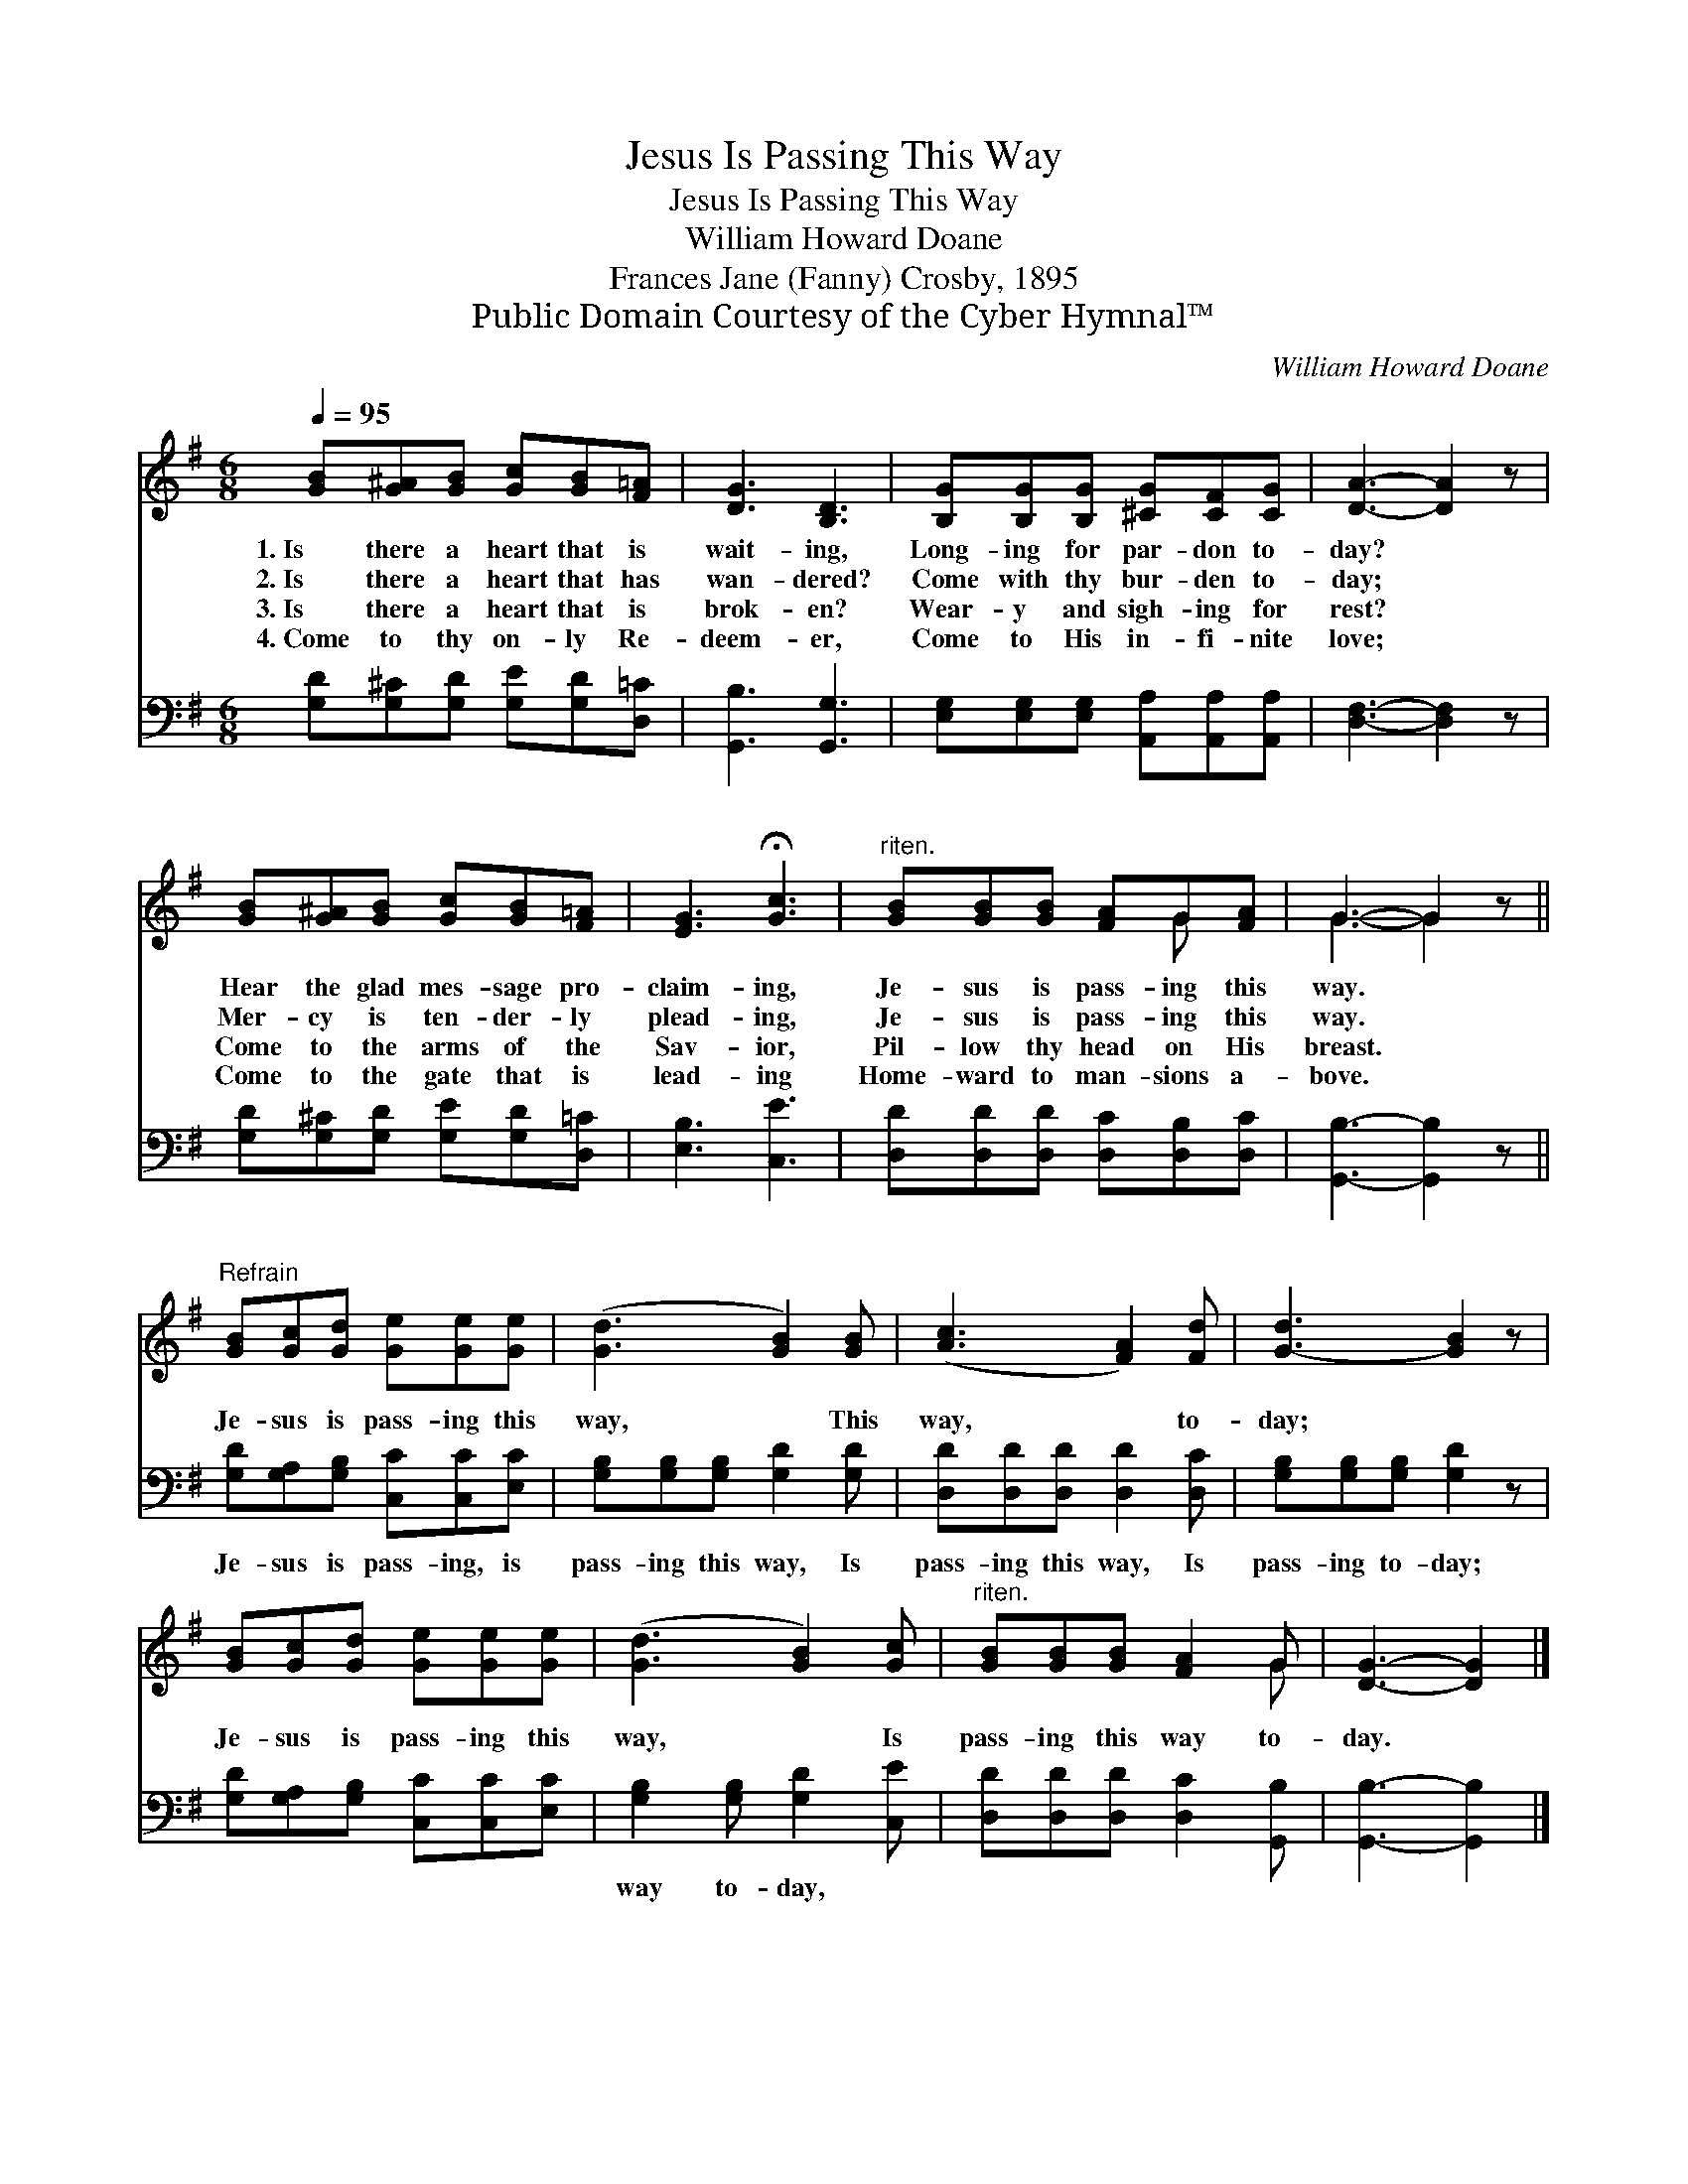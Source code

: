 X:1
T:Jesus Is Passing This Way
T:Jesus Is Passing This Way
T:William Howard Doane
T:Frances Jane (Fanny) Crosby, 1895
T:Public Domain Courtesy of the Cyber Hymnal™
C:William Howard Doane
Z:Public Domain
Z:Courtesy of the Cyber Hymnal™
%%score ( 1 2 ) 3
L:1/8
Q:1/4=95
M:6/8
K:G
V:1 treble 
V:2 treble 
V:3 bass 
V:1
 [GB][G^A][GB] [Gc][GB][F=A] | [DG]3 [B,D]3 | [B,G][B,G][B,G] [^CG][CF][CG] | [DA]3- [DA]2 z | %4
w: 1.~Is there a heart that is|wait- ing,|Long- ing for par- don to-|day? *|
w: 2.~Is there a heart that has|wan- dered?|Come with thy bur- den to-|day; *|
w: 3.~Is there a heart that is|brok- en?|Wear- y and sigh- ing for|rest? *|
w: 4.~Come to thy on- ly Re-|deem- er,|Come to His in- fi- nite|love; *|
 [GB][G^A][GB] [Gc][GB][F=A] | [EG]3 !fermata![Gc]3 |"^riten." [GB][GB][GB] [FA]G[FA] | G3- G2 z || %8
w: Hear the glad mes- sage pro-|claim- ing,|Je- sus is pass- ing this|way. *|
w: Mer- cy is ten- der- ly|plead- ing,|Je- sus is pass- ing this|way. *|
w: Come to the arms of the|Sav- ior,|Pil- low thy head on His|breast. *|
w: Come to the gate that is|lead- ing|Home- ward to man- sions a-|bove. *|
"^Refrain" [GB][Gc][Gd] [Ge][Ge][Ge] | ([Gd]3 [GB]2) [GB] | ([Ac]3 [FA]2) [Fd] | [G-d]3 [GB]2 z | %12
w: ||||
w: Je- sus is pass- ing this|way, * This|way, * to-|day; *|
w: ||||
w: ||||
 [GB][Gc][Gd] [Ge][Ge][Ge] | ([Gd]3 [GB]2) [Gc] |"^riten." [GB][GB][GB] [FA]2 G | [DG]3- [DG]2 |] %16
w: ||||
w: Je- sus is pass- ing this|way, * Is|pass- ing this way to-|day. *|
w: ||||
w: ||||
V:2
 x6 | x6 | x6 | x6 | x6 | x6 | x4 G x | G3- G2 x || x6 | x6 | x6 | x6 | x6 | x6 | x5 G | x5 |] %16
V:3
 [G,D][G,^C][G,D] [G,E][G,D][D,=C] | [G,,B,]3 [G,,G,]3 | [E,G,][E,G,][E,G,] [A,,A,][A,,A,][A,,A,] | %3
w: ~ ~ ~ ~ ~ ~|~ ~|~ ~ ~ ~ ~ ~|
 [D,F,]3- [D,F,]2 z | [G,D][G,^C][G,D] [G,E][G,D][D,=C] | [E,B,]3 [C,E]3 | %6
w: ~ *|~ ~ ~ ~ ~ ~|~ ~|
 [D,D][D,D][D,D] [D,C][D,B,][D,C] | [G,,B,]3- [G,,B,]2 z || [G,D][G,A,][G,B,] [C,C][C,C][E,C] | %9
w: ~ ~ ~ ~ ~ ~|~ *|Je- sus is pass- ing, is|
 [G,B,][G,B,][G,B,] [G,D]2 [G,D] | [D,D][D,D][D,D] [D,D]2 [D,C] | [G,B,][G,B,][G,B,] [G,D]2 z | %12
w: pass- ing this way, Is|pass- ing this way, Is|pass- ing to- day;|
 [G,D][G,A,][G,B,] [C,C][C,C][E,C] | [G,B,]2 [G,B,] [G,D]2 [C,E] | [D,D][D,D][D,D] [D,C]2 [G,,B,] | %15
w: ~ ~ ~ ~ ~ ~|way to- day, *||
 [G,,B,]3- [G,,B,]2 |] %16
w: |

